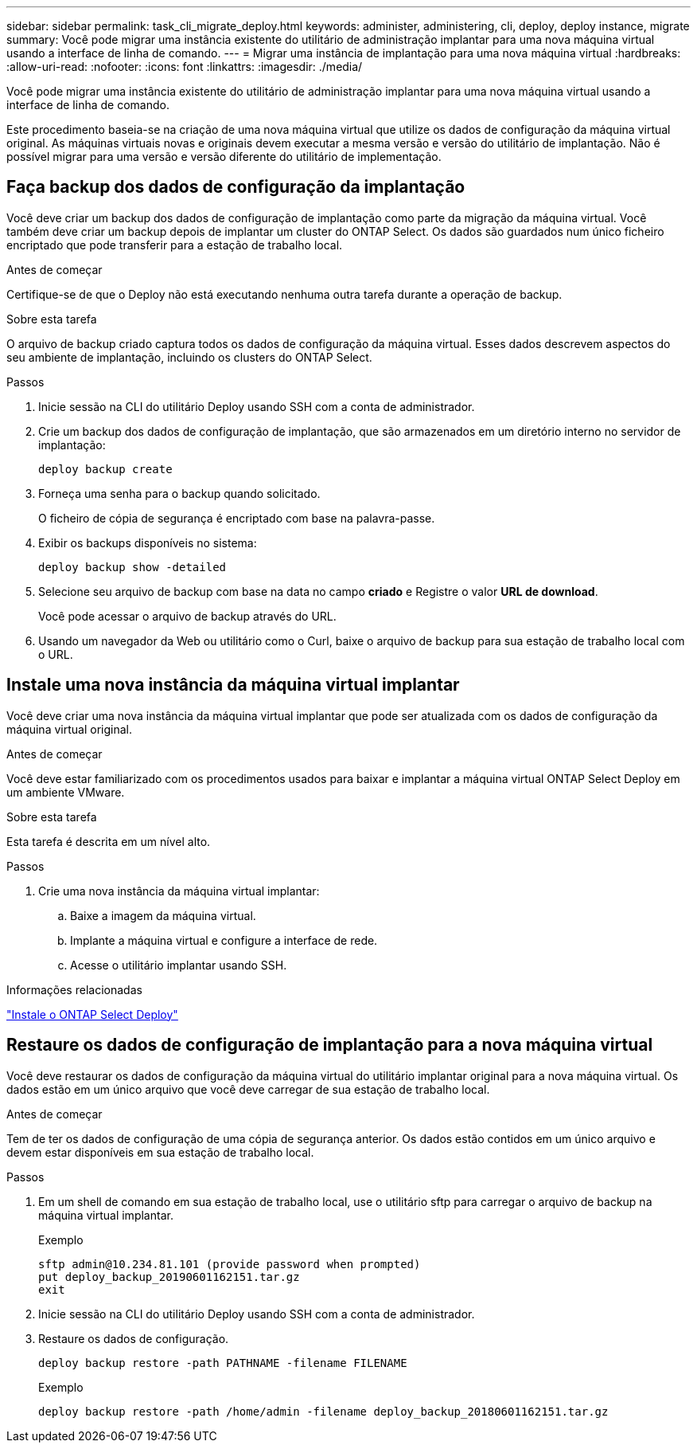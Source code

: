 ---
sidebar: sidebar 
permalink: task_cli_migrate_deploy.html 
keywords: administer, administering, cli, deploy, deploy instance, migrate 
summary: Você pode migrar uma instância existente do utilitário de administração implantar para uma nova máquina virtual usando a interface de linha de comando. 
---
= Migrar uma instância de implantação para uma nova máquina virtual
:hardbreaks:
:allow-uri-read: 
:nofooter: 
:icons: font
:linkattrs: 
:imagesdir: ./media/


[role="lead"]
Você pode migrar uma instância existente do utilitário de administração implantar para uma nova máquina virtual usando a interface de linha de comando.

Este procedimento baseia-se na criação de uma nova máquina virtual que utilize os dados de configuração da máquina virtual original. As máquinas virtuais novas e originais devem executar a mesma versão e versão do utilitário de implantação. Não é possível migrar para uma versão e versão diferente do utilitário de implementação.



== Faça backup dos dados de configuração da implantação

Você deve criar um backup dos dados de configuração de implantação como parte da migração da máquina virtual. Você também deve criar um backup depois de implantar um cluster do ONTAP Select. Os dados são guardados num único ficheiro encriptado que pode transferir para a estação de trabalho local.

.Antes de começar
Certifique-se de que o Deploy não está executando nenhuma outra tarefa durante a operação de backup.

.Sobre esta tarefa
O arquivo de backup criado captura todos os dados de configuração da máquina virtual. Esses dados descrevem aspectos do seu ambiente de implantação, incluindo os clusters do ONTAP Select.

.Passos
. Inicie sessão na CLI do utilitário Deploy usando SSH com a conta de administrador.
. Crie um backup dos dados de configuração de implantação, que são armazenados em um diretório interno no servidor de implantação:
+
`deploy backup create`

. Forneça uma senha para o backup quando solicitado.
+
O ficheiro de cópia de segurança é encriptado com base na palavra-passe.

. Exibir os backups disponíveis no sistema:
+
`deploy backup show -detailed`

. Selecione seu arquivo de backup com base na data no campo *criado* e Registre o valor *URL de download*.
+
Você pode acessar o arquivo de backup através do URL.

. Usando um navegador da Web ou utilitário como o Curl, baixe o arquivo de backup para sua estação de trabalho local com o URL.




== Instale uma nova instância da máquina virtual implantar

Você deve criar uma nova instância da máquina virtual implantar que pode ser atualizada com os dados de configuração da máquina virtual original.

.Antes de começar
Você deve estar familiarizado com os procedimentos usados para baixar e implantar a máquina virtual ONTAP Select Deploy em um ambiente VMware.

.Sobre esta tarefa
Esta tarefa é descrita em um nível alto.

.Passos
. Crie uma nova instância da máquina virtual implantar:
+
.. Baixe a imagem da máquina virtual.
.. Implante a máquina virtual e configure a interface de rede.
.. Acesse o utilitário implantar usando SSH.




.Informações relacionadas
link:task_install_deploy.html["Instale o ONTAP Select Deploy"]



== Restaure os dados de configuração de implantação para a nova máquina virtual

Você deve restaurar os dados de configuração da máquina virtual do utilitário implantar original para a nova máquina virtual. Os dados estão em um único arquivo que você deve carregar de sua estação de trabalho local.

.Antes de começar
Tem de ter os dados de configuração de uma cópia de segurança anterior. Os dados estão contidos em um único arquivo e devem estar disponíveis em sua estação de trabalho local.

.Passos
. Em um shell de comando em sua estação de trabalho local, use o utilitário sftp para carregar o arquivo de backup na máquina virtual implantar.
+
Exemplo

+
....
sftp admin@10.234.81.101 (provide password when prompted)
put deploy_backup_20190601162151.tar.gz
exit
....
. Inicie sessão na CLI do utilitário Deploy usando SSH com a conta de administrador.
. Restaure os dados de configuração.
+
`deploy backup restore -path PATHNAME -filename FILENAME`

+
Exemplo

+
`deploy backup restore -path /home/admin -filename deploy_backup_20180601162151.tar.gz`


